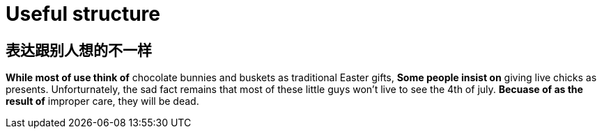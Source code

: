 = Useful structure

== 表达跟别人想的不一样
*While most of use think of* chocolate bunnies and buskets as traditional Easter gifts,
*Some people insist on* giving live chicks as presents.
Unforturnately, the sad fact remains that most of these little guys won't live to see the 4th of july.
*Becuase of as the result of* improper care, they will be dead.
